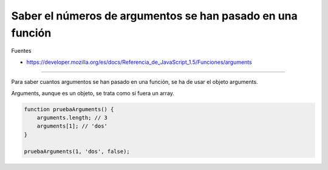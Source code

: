 .. _reference-programacion-javascript-saber_numero_argumentos_en_una_funcion_js:

###########################################################
Saber el números de argumentos se han pasado en una función
###########################################################

Fuentes

* https://developer.mozilla.org/es/docs/Referencia_de_JavaScript_1.5/Funciones/arguments

-------------

Para saber cuantos argumentos se han pasado en una función, se ha de usar el
objeto arguments.

Arguments, aunque es un objeto, se trata como si fuera un array.

.. code-block:: javascript

    function pruebaArguments() {
        arguments.length; // 3
        arguments[1]; // 'dos'
    }

    pruebaArguments(1, 'dos', false);

